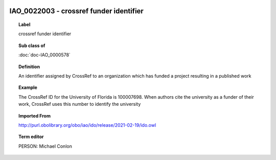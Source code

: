 
  .. index:: 
     single: IAO_0022003; crossref funder identifier
     single: crossref funder identifier; IAO_0022003

IAO_0022003 - crossref funder identifier
====================================================================================

.. topic:: Label

    crossref funder identifier

.. topic:: Sub class of

    :doc:`doc-IAO_0000578`

.. topic:: Definition

    An identifier assigned by CrossRef to an organization which has funded a project resulting in a published work

.. topic:: Example

    The CrossRef ID for the University of Florida is 100007698.  When authors cite the university as a funder of their work, CrossRef uses this number to identify the university

.. topic:: Imported From

    http://purl.obolibrary.org/obo/iao/ido/release/2021-02-19/ido.owl

.. topic:: Term editor

    PERSON: Michael Conlon

